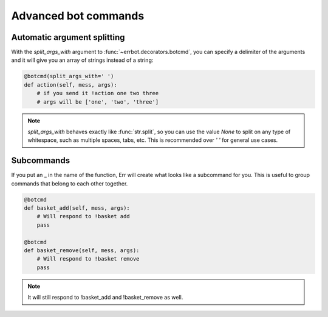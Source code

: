Advanced bot commands
=====================

Automatic argument splitting
----------------------------

With the `split_args_with` argument to :func:`~errbot.decorators.botcmd`,
you can specify a delimiter of the arguments and it will give you an
array of strings instead of a string:

.. code-block:: python

    @botcmd(split_args_with=' ')
    def action(self, mess, args):
        # if you send it !action one two three
        # args will be ['one', 'two', 'three']

.. note::
    `split_args_with` behaves exactly like :func:`str.split`, so you
    can use the value `None` to split on any type of whitespace, such
    as multiple spaces, tabs, etc. This is recommended over `' '` for
    general use cases.

Subcommands
-----------

If you put an _ in the name of the function, Err will create what
looks like a subcommand for you. This is useful to group commands
that belong to each other together.

.. code-block:: python

    @botcmd
    def basket_add(self, mess, args):
        # Will respond to !basket add
        pass

    @botcmd
    def basket_remove(self, mess, args):
        # Will respond to !basket remove
        pass

.. note::
    It will still respond to !basket_add and !basket_remove as well.
